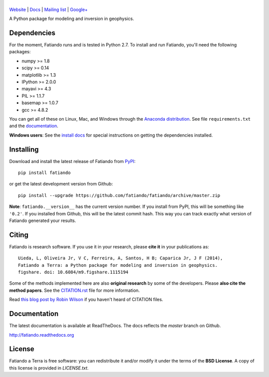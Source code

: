|title|
=======

.. |title| image:: https://raw.githubusercontent.com/fatiando/logo/master/fatiando-banner-long.png
    :alt: Fatiando a Terra

`Website <http://www.fatiando.org>`__ |
`Docs <http://fatiando.github.io/docs.html>`__ |
`Mailing list <https://groups.google.com/d/forum/fatiando>`__ |
`Google+ <https://plus.google.com/+FatiandoOrg>`__

A Python package for modeling and inversion in geophysics.

.. image:: http://img.shields.io/pypi/v/fatiando.svg?style=flat
    :alt: Latest PyPI version
    :target: https://crate.io/packages/fatiando
.. image:: http://img.shields.io/pypi/dm/fatiando.svg?style=flat
    :alt: Number of PyPI downloads
    :target:  https://crate.io/packages/fatiando/
.. image:: http://img.shields.io/badge/license-BSD-lightgrey.svg?style=flat
    :alt: BSD 3 clause license
    :target: https://github.com/fatiando/fatiando/blob/master/LICENSE.txt
.. image:: http://img.shields.io/travis/fatiando/fatiando.svg?style=flat
    :alt: Travis CI build status
    :target: https://travis-ci.org/fatiando/fatiando
.. image:: http://img.shields.io/coveralls/fatiando/fatiando.svg?style=flat
    :alt: Test coverage status
    :target: https://coveralls.io/r/fatiando/fatiando?branch=master
.. image:: http://img.shields.io/badge/doi-10.6084/m9.figshare.1115194-blue.svg?style=flat
    :alt: doi:10.6084/m9.figshare.1115194
    :target: http://dx.doi.org/10.6084/m9.figshare.1115194

Dependencies
------------

For the moment, Fatiando runs and is tested in Python 2.7.
To install and run Fatiando, you'll need the following packages:

* numpy >= 1.8
* scipy >= 0.14
* matplotlib >= 1.3
* IPython >= 2.0.0
* mayavi >= 4.3
* PIL >= 1.1.7
* basemap >= 1.0.7
* gcc >= 4.8.2

You can get all of these on Linux, Mac, and Windows through
the `Anaconda distribution <http://continuum.io/downloads>`__.
See file ``requirements.txt`` and the
`documentation <http://fatiando.readthedocs.org>`__.

**Windows users**: See the
`install docs <http://fatiando.readthedocs.org/en/latest/install.html>`__
for special instructions on getting the dependencies installed.

Installing
----------

Download and install the latest release of Fatiando from
`PyPI <https://pypi.python.org/pypi/fatiando>`__::

    pip install fatiando

or get the latest development version from Github::

    pip install --upgrade https://github.com/fatiando/fatiando/archive/master.zip

**Note**: ``fatiando.__version__`` has the current version number. If you install
from PyPI, this will be something like ``'0.2'``. If you installed from Github,
this will be the latest commit hash. This way you can track exactly what
version of Fatiando generated your results.

Citing
------

Fatiando is research software. If you use it in your research,
please **cite it** in your publications as::

    Uieda, L, Oliveira Jr, V C, Ferreira, A, Santos, H B; Caparica Jr, J F (2014),
    Fatiando a Terra: a Python package for modeling and inversion in geophysics.
    figshare. doi: 10.6084/m9.figshare.1115194

Some of the methods implemented here are also **original research** by some of
the developers. Please **also cite the method papers**.
See the
`CITATION.rst <https://github.com/fatiando/fatiando/blob/master/CITATION.rst>`__
file for more information.

Read `this blog post by Robin Wilson
<http://www.software.ac.uk/blog/2013-09-02-encouraging-citation-software-introducing-citation-files>`__
if you haven't heard of CITATION files.

Documentation
-------------

The latest documentation is available at ReadTheDocs. The docs reflects the
*master* branch on Github.

http://fatiando.readthedocs.org


License
-------

Fatiando a Terra is free software: you can redistribute it and/or modify it
under the terms of the **BSD License**. A copy of this license is provided in
`LICENSE.txt`.
